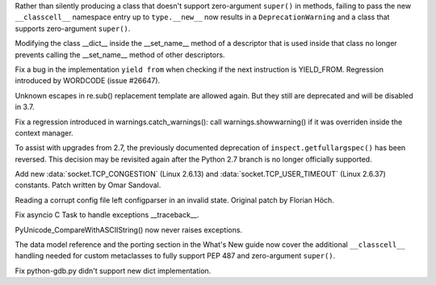 .. bpo: 23722
.. date: 9492
.. nonce: e8BH5h
.. release date: 2016-12-06
.. section: Core and Builtins

Rather than silently producing a class that doesn't support zero-argument
``super()`` in methods, failing to pass the new ``__classcell__`` namespace
entry up to ``type.__new__`` now results in a ``DeprecationWarning`` and a
class that supports zero-argument ``super()``.

..

.. bpo: 28797
.. date: 9491
.. nonce: _A0_Z5
.. section: Core and Builtins

Modifying the class __dict__ inside the __set_name__ method of a descriptor
that is used inside that class no longer prevents calling the __set_name__
method of other descriptors.

..

.. bpo: 28782
.. date: 9490
.. nonce: foJV_E
.. section: Core and Builtins

Fix a bug in the implementation ``yield from`` when checking if the next
instruction is YIELD_FROM. Regression introduced by WORDCODE (issue #26647).

..

.. bpo: 27030
.. date: 9489
.. nonce: 88FOrz
.. section: Library

Unknown escapes in re.sub() replacement template are allowed again.  But
they still are deprecated and will be disabled in 3.7.

..

.. bpo: 28835
.. date: 9488
.. nonce: Fv7Dr1
.. section: Library

Fix a regression introduced in warnings.catch_warnings(): call
warnings.showwarning() if it was overriden inside the context manager.

..

.. bpo: 27172
.. date: 9487
.. nonce: mVKfLT
.. section: Library

To assist with upgrades from 2.7, the previously documented deprecation of
``inspect.getfullargspec()`` has been reversed. This decision may be
revisited again after the Python 2.7 branch is no longer officially
supported.

..

.. bpo: 26273
.. date: 9486
.. nonce: ilNIWN
.. section: Library

Add new :data:`socket.TCP_CONGESTION` (Linux 2.6.13) and
:data:`socket.TCP_USER_TIMEOUT` (Linux 2.6.37) constants. Patch written by
Omar Sandoval.

..

.. bpo: 24142
.. date: 9485
.. nonce: IrZnFs
.. section: Library

Reading a corrupt config file left configparser in an invalid state.
Original patch by Florian Höch.

..

.. bpo: 28843
.. date: 9484
.. nonce: O7M0LE
.. section: Library

Fix asyncio C Task to handle exceptions __traceback__.

..

.. bpo: 28808
.. date: 9483
.. nonce: A03X6r
.. section: C API

PyUnicode_CompareWithASCIIString() now never raises exceptions.

..

.. bpo: 23722
.. date: 9482
.. nonce: 6HX6fk
.. section: Documentation

The data model reference and the porting section in the What's New guide now
cover the additional ``__classcell__`` handling needed for custom
metaclasses to fully support PEP 487 and zero-argument ``super()``.

..

.. bpo: 28023
.. date: 9481
.. nonce: 4gzSGp
.. section: Tools/Demos

Fix python-gdb.py didn't support new dict implementation.

